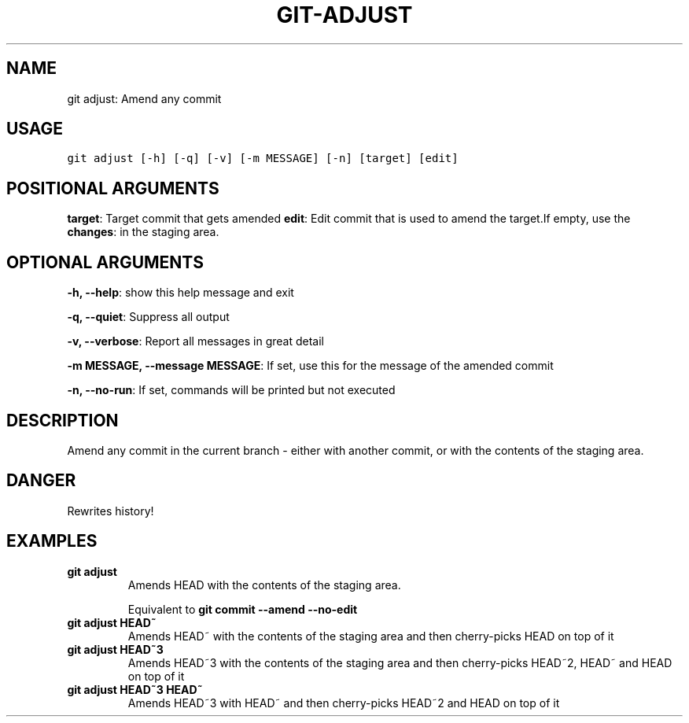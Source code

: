 .\" Man page generated from reStructuredText.
.
.TH GIT-ADJUST 1 "01 November, 2019" "Gitz 0.9.13" "Gitz Manual"
.SH NAME
git adjust: Amend any commit 
.
.nr rst2man-indent-level 0
.
.de1 rstReportMargin
\\$1 \\n[an-margin]
level \\n[rst2man-indent-level]
level margin: \\n[rst2man-indent\\n[rst2man-indent-level]]
-
\\n[rst2man-indent0]
\\n[rst2man-indent1]
\\n[rst2man-indent2]
..
.de1 INDENT
.\" .rstReportMargin pre:
. RS \\$1
. nr rst2man-indent\\n[rst2man-indent-level] \\n[an-margin]
. nr rst2man-indent-level +1
.\" .rstReportMargin post:
..
.de UNINDENT
. RE
.\" indent \\n[an-margin]
.\" old: \\n[rst2man-indent\\n[rst2man-indent-level]]
.nr rst2man-indent-level -1
.\" new: \\n[rst2man-indent\\n[rst2man-indent-level]]
.in \\n[rst2man-indent\\n[rst2man-indent-level]]u
..
.SH USAGE
.INDENT 0.0
.sp
.nf
.ft C
git adjust [\-h] [\-q] [\-v] [\-m MESSAGE] [\-n] [target] [edit]
.ft P
.fi
.UNINDENT
.SH POSITIONAL ARGUMENTS
.INDENT 0.0
\fBtarget\fP: Target commit that gets amended
\fBedit\fP: Edit commit that is used to amend the target.If empty, use the
\fBchanges\fP: in the staging area.
.UNINDENT
.SH OPTIONAL ARGUMENTS
.INDENT 0.0
\fB\-h, \-\-help\fP: show this help message and exit
.sp
\fB\-q, \-\-quiet\fP: Suppress all output
.sp
\fB\-v, \-\-verbose\fP: Report all messages in great detail
.sp
\fB\-m MESSAGE, \-\-message MESSAGE\fP: If set, use this for the message of the amended commit
.sp
\fB\-n, \-\-no\-run\fP: If set, commands will be printed but not executed
.UNINDENT
.SH DESCRIPTION
.sp
Amend any commit in the current branch \- either with another commit,
or with the contents of the staging area.
.SH DANGER
.sp
Rewrites history!
.SH EXAMPLES
.INDENT 0.0
.TP
.B \fBgit adjust\fP
Amends HEAD with the contents of the staging area.
.sp
Equivalent to \fBgit commit \-\-amend \-\-no\-edit\fP
.TP
.B \fBgit adjust HEAD~\fP
Amends HEAD~ with the contents of the staging area and
then cherry\-picks HEAD on top of it
.TP
.B \fBgit adjust HEAD~3\fP
Amends HEAD~3 with the contents of the staging area and then
cherry\-picks HEAD~2, HEAD~ and HEAD on top of it
.TP
.B \fBgit adjust HEAD~3 HEAD~\fP
Amends HEAD~3 with HEAD~ and then cherry\-picks HEAD~2 and HEAD
on top of it
.UNINDENT
.\" Generated by docutils manpage writer.
.
